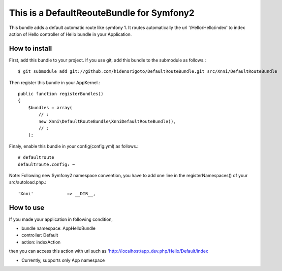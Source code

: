 This is a DefaultReouteBundle for Symfony2
==========================================

This bundle adds a default automatic route like symfony 1.
It routes automatically the url '/Hello/Hello/index' to index action of Hello controller of Hello bundle in your Application.

How to install
--------------

First, add this bundle to your project. If you use git, add this bundle to the submodule as follows.::

    $ git submodule add git://github.com/hidenorigoto/DefaultRouteBundle.git src/Xnni/DefaultRouteBundle

Then register this bundle in your AppKernel.::

    public function registerBundles()
    {
        $bundles = array(
            // :
            new Xnni\DefaultRouteBundle\XnniDefaultRouteBundle(),
            // :
        );

Finaly, enable this bundle in your config(config.yml) as follows.::

    # defaultroute
    defaultroute.config: ~

Note: Following new Symfony2 namespace convention, you have to add one line in the registerNamespaces() of your src/autoload.php.::

    'Xnni'             => __DIR__,


How to use
----------

If you made your application in following condition,

- bundle namespace: App\HelloBundle
- controller: Default
- action: indexAction

then you can access this action with url such as 'http://localhost/app_dev.php/Hello/Default/index

- Currently, supports only App namespace


